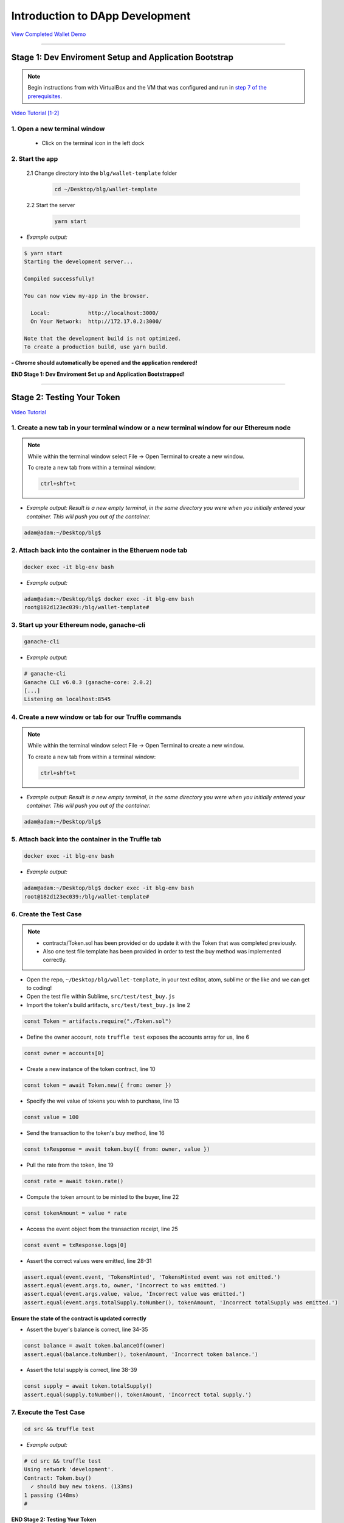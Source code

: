 =======================
Introduction to DApp Development
=======================

`View Completed Wallet Demo <https://drive.google.com/open?id=1edaSVgMd-PbRYhXiWQlZV_K2ICiIVobJ>`_

----

Stage 1: Dev Enviroment Setup and Application Bootstrap
=======================================================

.. note::

  Begin instructions from with VirtualBox and the VM that was configured and run in `step 7 of the prerequisites <https://blg-dapp-fundamentals.readthedocs.io/en/blg-school-hack-4-change/course-content/prerequisites/general.html#finally-you-will-have-a-brand-new-ubuntu-16-04-virtual-machine-up-and-running-with-all-the-required-dependecies>`_.

`Video Tutorial [1-2] <https://drive.google.com/open?id=1IvYodLeMF929k9hJg7M08_864Qxukecd>`_

1. Open a new terminal window
-----------------------------

  - Click on the terminal icon in the left dock

2. Start the app
-----------------

  2.1 Change directory into the ``blg/wallet-template`` folder
    .. code-block:: bash

      cd ~/Desktop/blg/wallet-template

  2.2 Start the server
    .. code-block:: bash

      yarn start

- *Example output:*

.. code-block:: console

  $ yarn start
  Starting the development server...

  Compiled successfully!

  You can now view my-app in the browser.

    Local:            http://localhost:3000/
    On Your Network:  http://172.17.0.2:3000/

  Note that the development build is not optimized.
  To create a production build, use yarn build.

**- Chrome should automatically be opened and the application rendered!**

**END Stage 1: Dev Enviroment Set up and Application Bootstrapped!**

----

Stage 2: Testing Your Token
===========================

`Video Tutorial <https://drive.google.com/open?id=17TlqJ0571ElgB9yimc4WnAWCRNKFq6dz>`_

1. Create a new tab in your terminal window or a new terminal window for our Ethereum node
---------------------------------------

.. note::
  While within the terminal window select File -> Open Terminal to create a new window.

  To create a new tab from within a terminal window:

  .. code-block:: bash

    ctrl+shft+t

- *Example output: Result is a new empty terminal, in the same directory you were when you initially entered your container. This will push you out of the container.*

.. code-block:: console

  adam@adam:~/Desktop/blg$

2. Attach back into the container in the Etheruem node tab
---------------------------------------

.. code-block:: bash

  docker exec -it blg-env bash

- *Example output:*

.. code-block:: console

  adam@adam:~/Desktop/blg$ docker exec -it blg-env bash
  root@182d123ec039:/blg/wallet-template#

3. Start up your Ethereum node, ganache-cli
---------------------------------------

.. code-block:: bash

  ganache-cli

- *Example output:*
.. code-block:: console

  # ganache-cli
  Ganache CLI v6.0.3 (ganache-core: 2.0.2)
  [...]
  Listening on localhost:8545

4. Create a new window or tab for our Truffle commands
---------------------------------------

.. note::
  While within the terminal window select File -> Open Terminal to create a new window.

  To create a new tab from within a terminal window:

  .. code-block:: bash

    ctrl+shft+t

- *Example output: Result is a new empty terminal, in the same directory you were when you initially entered your container. This will push you out of the container.*

.. code-block:: console

  adam@adam:~/Desktop/blg$

5. Attach back into the container in the Truffle tab
---------------------------------------

.. code-block:: bash

  docker exec -it blg-env bash

- *Example output:*

.. code-block:: console

  adam@adam:~/Desktop/blg$ docker exec -it blg-env bash
  root@182d123ec039:/blg/wallet-template#

6. Create the Test Case
---------------------------------------

.. note::
  - contracts/Token.sol has been provided or do update it with the Token that was completed previously.
  - Also one test file template has been provided in order to test the buy method was implemented correctly.

- Open the repo, ``~/Desktop/blg/wallet-template``, in your text editor, atom, sublime or the like and we can get to coding!

- Open the test file within Sublime, ``src/test/test_buy.js``

- Import the token's build artifacts, ``src/test/test_buy.js`` line 2

.. code-block:: javascript

  const Token = artifacts.require("./Token.sol")

- Define the owner account, note ``truffle test`` exposes the accounts array for us, line 6

.. code-block:: javascript

  const owner = accounts[0]

- Create a new instance of the token contract, line 10

.. code-block:: javascript

  const token = await Token.new({ from: owner })

- Specify the wei value of tokens you wish to purchase, line 13

.. code-block:: javascript

  const value = 100

- Send the transaction to the token's buy method, line 16

.. code-block:: javascript

  const txResponse = await token.buy({ from: owner, value })

- Pull the rate from the token, line 19

.. code-block:: javascript

  const rate = await token.rate()

- Compute the token amount to be minted to the buyer, line 22

.. code-block:: javascript

  const tokenAmount = value * rate

- Access the event object from the transaction receipt, line 25

.. code-block:: javascript

  const event = txResponse.logs[0]

- Assert the correct values were emitted, line 28-31

.. code-block:: javascript

  assert.equal(event.event, 'TokensMinted', 'TokensMinted event was not emitted.')
  assert.equal(event.args.to, owner, 'Incorrect to was emitted.')
  assert.equal(event.args.value, value, 'Incorrect value was emitted.')
  assert.equal(event.args.totalSupply.toNumber(), tokenAmount, 'Incorrect totalSupply was emitted.')

**Ensure the state of the contract is updated correctly**

- Assert the buyer's balance is correct, line 34-35

.. code-block:: javascript

  const balance = await token.balanceOf(owner)
  assert.equal(balance.toNumber(), tokenAmount, 'Incorrect token balance.')

- Assert the total supply is correct, line 38-39

.. code-block:: javascript

  const supply = await token.totalSupply()
  assert.equal(supply.toNumber(), tokenAmount, 'Incorrect total supply.')

7. Execute the Test Case
---------------------------------------

.. code-block:: bash

  cd src && truffle test

- *Example output:*

.. code-block:: console

  # cd src && truffle test
  Using network 'development'.
  Contract: Token.buy()
    ✓ should buy new tokens. (133ms)
  1 passing (148ms)
  #

**END Stage 2: Testing Your Token**

----

Stage 3: Token Deployment
=========================

`Video Tutorial <https://drive.google.com/open?id=1sdLtnunj3crUAMX6Q_qqYOITJ0Z94Ee0>`_

.. note::
  - A default, and required, initial migration script(src/migrations/1_initial_migration.js), has been included. Do *not* remove this script.

1. Write the Deployment Script
---------------------------------------

- Create a new file in order to deploy the token, src/migrations/2_deploy_contracts.js

  - Simply right-click on the migrations directory and create the new file.

- Import the token's artifacts, line 1

.. code-block:: javascript

  const Token = artifacts.require("./Token.sol");

- Define the owner account, note ``truffle migrate`` exposes the web3 object, line 2

.. code-block:: javascript

  const owner = web3.eth.accounts[0]

- Utilize truffle's deployer object in order to deploy an instance of the token, line 4-6

.. code-block:: javascript

  module.exports = deployer => {
    deployer.deploy(Token, { from: owner })
  }

2. Deploy your Token
---------------------------------------

.. code-block:: bash

  truffle migrate

- *Example output:*

.. code-block:: console

  # truffle migrate
  Using network 'development'.

  Running migration: 1_initial_migration.js
    Deploying Migrations...
    ... 0x26ff3f480502a228f34363e938289c3164edf8bc49c75f5d6d9623a05da92dbf
    Migrations: 0x3e47fad1423cbf6bd97fee18ae2de546b0e9188a
  Saving successful migration to network...
    ... 0x19a7a819df452847f34815e2573765be8c26bac43b1c10d3b7528e6d952ac02c
  Saving artifacts...
  Running migration: 2_deploy_contracts.js
    Deploying Token...
    ... 0x4a69e7840d0f96067964fb515ffea1a04a98fc5759849d3308584af4770c8f7b
    Token: 0xd58c6b5e848d70fd94693a370045968c0bc762a7
  Saving successful migration to network...
    ... 0xd1e9bef5f19bb37daa200d7e563f4fa438da60dbc349f408d1982f8626b3c202
  Saving artifacts...
  #

**END Stage 3: Token Deployment**

----

Stage 4: Token Interface
========================

`Video Tutorial <https://drive.google.com/open?id=18bU8mbWN1p6GrPnTLck7k14ByhngvBMg>`_

1. Import the web3 library, ``src/app.js`` #line 5
---------------------------------------

.. code-block:: javascript

  import Web3 from 'web3'

2. Import the token build artifacts into the application, app.js#line 14
---------------------------------------

.. code-block:: javascript

  import tokenArtifacts from './build/contracts/Token.json'

3. Create a web3 connection to the local Ethereum node(ganache-cli), app.js#line 26
---------------------------------------

.. code-block:: javascript

  this.web3 = new Web3(new Web3.providers.HttpProvider("http://localhost:8545"));

4. Check if the connection was successful, app.js#line 28-30
---------------------------------------

.. code-block:: javascript

  if (this.web3.isConnected()) {

  }

5. Detect the current network id that is connected, app.js#line 29-31
---------------------------------------

.. code-block:: javascript

  this.web3.version.getNetwork(async (err, netId) => {

  })

6. Extract the recently deploy token address from the build artifacts, app.js#line 30-33
---------------------------------------

.. code-block:: javascript

  // Create a reference object to the deployed token contract
  if (netId in tokenArtifacts.networks) {
    const tokenAddress = tokenArtifacts.networks[netId].address
  }

7. Create a client side reference to the contract and save it in state, app.js#line 33-35
---------------------------------------

.. code-block:: javascript

  const token = this.web3.eth.contract(tokenArtifacts.abi).at(tokenAddress)
  this.setState({ token })
  console.log(token)

8. Refresh your chrome browser and open up the developer console
---------------------------------------

This can be accomplished by right-clicking anywhere in the chrome browser and in the dropdown selecting ``inspect`` or ``inspect element`` or by utilizing the shortcut: ``ctrl+shift_i``.

*View in the developer console the token instance is now present*

- *Example output:*

.. code-block:: bash

  Contract {_eth: Eth, transactionHash: null, address: "0xd58c6b5e848d70fd94693a370045968c0bc762a7", abi: Array[20]}

**END Stage 4: Token Interface**

----

Stage 5: Load Available On-chain Accounts
=========================================

`Video Tutorial <https://drive.google.com/open?id=1hqqMw2Fv7wtqgRKl6TLoAb5go3BOqBkR>`_

1. Get the available accounts from the web3 connection, this is to wrap the existing token interface code, line 29 & 39
---------------------------------------

.. code-block:: javascript

  this.web3.eth.getAccounts((err, accounts) => {  // Line 29

  })                                              // Line 39

2. Set the default account to use, line 30
---------------------------------------

.. code-block:: javascript

  const defaultAccount = this.web3.eth.accounts[0]

3. Load the available accounts into the user interface
---------------------------------------

- Import the Material UI MenuItem, line 8

.. code-block:: javascript

  import MenuItem from 'material-ui/MenuItem';

- Add an availableAccounts arrary into the app's state, line 21

.. code-block:: javascript

  availableAccounts: [],

- Append all accounts into the UI dropdown menu, line 34-41

.. code-block:: javascript

  // Append all available accounts
  for (let i = 0; i < accounts.length; i++) {
    this.setState({
      availableAccounts: this.state.availableAccounts.concat(
        <MenuItem value={i} key={accounts[i]} primaryText={accounts[i]} />
      )
    })
  }

4. Set the default account
---------------------------------------

- Add a defaultAccount variable to the state, line 22

.. code-block:: javascript

  defaultAccount: 0,

- Set the defaultAccount in the state when the drowdown value changes, line 86

.. code-block:: javascript

  this.setState({ defaultAccount })

**END Stage 5: Load Available Accounts**

----

Stage 6: Token Interaction - GET
================================

`Video Tutorial <https://drive.google.com/open?id=11WaCAk_sc2S4W-az-zV-TD6Le3tGqx5q>`_

1. Load the token metadata from the contract
---------------------------------------

- Add the token's symbol to the state, line 23

.. code-block:: javascript

  tokenSymbol: 0,

- Load the token's symbol, line 52-55

.. code-block:: javascript

  // Set token symbol below
  token.symbol((err, tokenSymbol) => {
    this.setState({ tokenSymbol })
  })

- Add the token's rate to the state, line 23

.. code-block:: javascript

  rate: 1,

- Load the token's rate, line 58-61

.. code-block:: javascript

  // Set wei / token rate below
  token.rate((err, rate) => {
    this.setState({ rate: rate.toNumber() })
  })

**END Stage 6: Token Interaction - GET**

----

Stage 7: Load Account Balances
==============================

`Video Tutorial <https://drive.google.com/open?id=1FH7__0b1pwuLT32Ay9efkKV81KPmHEeu>`_

1. Load the default account's ETH and Token balances, completing the ``loadAccountBalances`` method
---------------------------------------

- Confirm the token has been loaded, line 73-75

.. code-block:: javascript

  if (this.state.token) {

  }

- Add tokenBalance to the state, line 24

.. code-block:: javascript

  tokenBalance: 0,

- Set the token balance, line 75-78

.. code-block:: javascript

  // Set token balance below
  this.state.token.balanceOf(account, (err, balance) => {
    this.setState({ tokenBalance: balance.toNumber() })
  })

- Add ethBalance to the state, line 23

.. code-block:: javascript

  ethBalance: 0,

- Set the eth balance, line 81-84

.. code-block:: javascript

  // Set ETH balance below
  this.web3.eth.getBalance(account, (err, ethBalance) => {
    this.setState({ ethBalance })
  })

- Call the ``loadAccountBalances`` method on load, line 67

.. code-block:: javascript

  this.loadAccountBalances(defaultAccount)

- Also load the balances whenever a new account is selected in the dropdown, line 111

.. code-block:: javascript

  this.loadAccountBalances(this.state.availableAccounts[index].key)

2. View the default account balances and token information in your browser!
---------------------------------------

**END Stage 7: Load Available Account Balances**

----

Stage 8: Purchasing Tokens
========================================

`Video Tutorial <https://drive.google.com/open?id=1qa87ghBevvIpNdYNohVfTiY8TXJjXLsV>`_

1. Add token amount to the state, line 21.
---------------------------------------

.. code-block:: javascript

  amount: 0,

2. Complete the method to buy tokens, sending a transaction to the token contract, line 99-104.
---------------------------------------

.. code-block:: javascript

  this.state.token.buy({
    from: this.web3.eth.accounts[this.state.defaultAccount],
    value: amount
  }, (err, res) => {
    err ? console.error(err) : console.log(res)
  })

3. In the GUI buy tokens with several available accounts.
---------------------------------------

.. note::
  Note transaction hash in the developer console

  *Example transaction hash:* ``0x4b396191e87c31a02e80160cb6a2661da6086c073f6e91e9bd1f796e29b0c983``

4. Refresh the browser or select a different account and come back, and view the account's balance of shiny new tokens!
---------------------------------------

**END Stage 8: Purchasing Tokens**

----

Stage 9: Events
===============

`Video Tutorial <https://drive.google.com/open?id=1gSHTciut91F17sU_E7DYhpZJE4LoH-Lu>`_

1. Add an event to listen for when tokens are transferred and reload the account's balances, line 94-99
---------------------------------------

.. code-block:: javascript

  // Watch tokens transfer event below
  this.state.token.Transfer({ fromBlock: 'latest', toBlock: 'latest' })
  .watch((err, res) => {
    console.log(`Tokens Transferred! TxHash: ${res.transactionHash} \n ${JSON.stringify(res.args)}`)
    this.loadAccountBalances(this.web3.eth.accounts[this.state.defaultAccount])
  })

2. Load the contract events, line 66
---------------------------------------

.. code-block:: javascript

  this.loadEventListeners()

3. Buy tokens and view the log confirmation in the developer console and token and ETH balance updated dynamically!
---------------------------------------

**END Stage 9: Events**

----

Stage 10: Transfer Tokens
========================

**Try this portion on your own! [Solution noted at the bottom]**

The required components included:

1. Add the transferAmount and transferUser to the app's state.
2. Add the React transfer tokens form component.
3. Complete the transfer method to send the transfer transaction.

**Finally transfer tokens between accounts and review balances.**

**END Stage 10: Transfer Tokens**

----

Bonus: Extend Your Wallet
=========================

1. Metamask Integration
-----------------------

- Ensure Metamask is installed, unlocked and connected to the local client(localhost:8545).
- Fund your metamask account!

.. code-block:: console

  $ truffle console
  truffle(development> web3.eth.sendTransaction({ from: web3.eth.accounts[0], to: 'METAMASK_ADDRESS', value: 1e18 })

- Transfer tokens to your metamask account(from within the application).
- Add a conditional to use the Metamask web3 provider if present, `wallet-template/src/App.js#L35 <https://github.com/Blockchain-Learning-Group/exchange-eod3/blob/0779b46516bc5c697c5fb986cad1080b8c8121af/src/App.js#L49>`_

.. code-block:: javascript

  if (window.web3)
      this.web3 = new Web3(window.web3.currentProvider)
  else

- Refresh the browser and connect to your Metamask account. View your Metamask account now available within the application.

2. Sync an Ethereum node of your own
------------------------------------

.. note::
  Look to setup a node locally or via Azure.  Azure is a nice option to begin with as a node locally can be quite heavy and resource intensive.

- `Getting Started With Azure <https://azure.microsoft.com/en-us/get-started/?v=17.39>`_

- Sync a Parity node to Kovan

  - Instructions to deploy to Azure `here <https://medium.com/@attores/creating-a-free-kovan-testnet-node-on-azure-step-by-step-guide-8f10127985e4>`_
  - `Parity Homepage <https://www.parity.io/>`_

- Sync a Geth node to Rinkeby

  - Instructions `here <https://gist.github.com/cryptogoth/10a98e8078cfd69f7ca892ddbdcf26bc>`_
  - `Geth Homepage <https://github.com/ethereum/go-ethereum>`_

3. Interact with your token that was deployed to Kovan
------------------------------------------------------

4. Interact with another participant's token on Kovan
-----------------------------------------------------

5. Enable the wallet to support multiple ERC20 tokens
-----------------------------------------------------

----

Clean up
========

1. Detach from the container
----------------------------

.. code-block:: bash

  ctrl+d

2. Stop the container
---------------------

.. code-block:: bash

  docker stop blg-env

- *Example output:*

.. code-block:: console

  adam@adam:~/$ docker stop blg-env
  blg-env
  adam@adam:~/$

----

BONUS
======

1. Add withdraw functionality!  Enable the token owner to withdraw the ETH put in to purchase tokens.
2. Complete the sections from `Blockchain Fundamentals <https://blg-dapp-fundamentals.readthedocs.io/en/latest/course-content/blockchain-fundamentals.html#bonus>`_

Solutions
=========

Stage 10: Transfer Tokens
------------------------

`Video Tutorial <https://drive.google.com/open?id=1JPno5OLKUPTMdXO2O4YeXch1SZFyG297>`_

1. Add the transferAmount and transferUser to the app's state, line 28 & 29.

.. code-block:: javascript

  transferAmount: '',
  transferUser: '',

2. Add the React transfer tokens form component, line 150-161.

.. code-block:: javascript

  <div>
    <h3>Transfer Tokens</h3>
    <TextField floatingLabelText="User to transfer tokens to." style={{width: 400}} value={this.state.transferUser}
      onChange={(e, transferUser) => { this.setState({ transferUser }) }}
    />
    <TextField floatingLabelText="Amount." style={{width: 100}} value={this.state.transferAmount}
      onChange={(e, transferAmount) => { this.setState({ transferAmount })}}
    />
    <RaisedButton label="Transfer" labelPosition="before" primary={true}
      onClick={() => this.transfer(this.state.transferUser, this.state.transferAmount)}
    />
  </div>


3. Complete the transfer method to send the transfer transaction, line 117-124.

.. code-block:: javascript

  if (amount > 0) {
    // Execute token transfer below
    this.state.token.transfer(user, amount, {
      from: this.web3.eth.accounts[this.state.defaultAccount]
    }, (err, res) => {
      err ? console.error(err) : console.log(res)
    })
  }


`Complete Wallet Solution <https://github.com/Blockchain-Learning-Group/wallet-eod2>`_
------------------------------
- ``git clone https://github.com/Blockchain-Learning-Group/wallet-eod2.git``
- ``cd wallet-eod2``
- ``git checkout tags/2.0``
